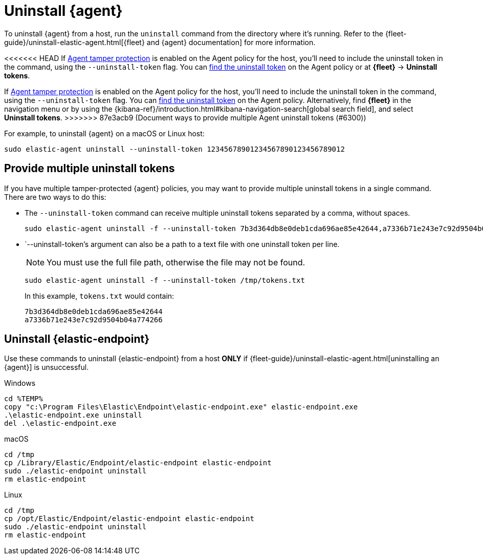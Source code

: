 [[uninstall-agent]]
= Uninstall {agent}

To uninstall {agent} from a host, run the `uninstall` command from the directory where it's running. Refer to the {fleet-guide}/uninstall-elastic-agent.html[{fleet} and {agent} documentation] for more information.

<<<<<<< HEAD
If <<agent-tamper-protection,Agent tamper protection>> is enabled on the Agent policy for the host, you'll need to include the uninstall token in the command, using the `--uninstall-token` flag. You can <<fleet-uninstall-tokens,find the uninstall token>> on the Agent policy or at *{fleet}* -> *Uninstall tokens*.
=======
If <<agent-tamper-protection,Agent tamper protection>> is enabled on the Agent policy for the host, you'll need to include the uninstall token in the command, using the `--uninstall-token` flag. You can <<fleet-uninstall-tokens,find the uninstall token>> on the Agent policy. Alternatively, find *{fleet}* in the navigation menu or by using the {kibana-ref}/introduction.html#kibana-navigation-search[global search field], and select *Uninstall tokens*.
>>>>>>> 87e3acb9 (Document ways to provide multiple Agent uninstall tokens (#6300))

For example, to uninstall {agent} on a macOS or Linux host:

[source,shell]
----------------------------------
sudo elastic-agent uninstall --uninstall-token 12345678901234567890123456789012
----------------------------------

[discrete]
[[multiple-uninstall-tokens]]
== Provide multiple uninstall tokens

If you have multiple tamper-protected {agent} policies, you may want to provide multiple uninstall tokens in a single command. There are two ways to do this:

* The `--uninstall-token` command can receive multiple uninstall tokens separated by a comma, without spaces.
+
[source,shell]
----------------------------------
sudo elastic-agent uninstall -f --uninstall-token 7b3d364db8e0deb1cda696ae85e42644,a7336b71e243e7c92d9504b04a774266
----------------------------------

* `--uninstall-token`'s argument can also be a path to a text file with one uninstall token per line. 
+
NOTE: You must use the full file path, otherwise the file may not be found.
+
[source,shell]
----------------------------------
sudo elastic-agent uninstall -f --uninstall-token /tmp/tokens.txt
----------------------------------
+
In this example, `tokens.txt` would contain:
+
[source,txt]
----------------------------------
7b3d364db8e0deb1cda696ae85e42644
a7336b71e243e7c92d9504b04a774266
----------------------------------

[discrete]
[[uninstall-endpoint]]
== Uninstall {elastic-endpoint}

Use these commands to uninstall {elastic-endpoint} from a host **ONLY** if {fleet-guide}/uninstall-elastic-agent.html[uninstalling an {agent}] is unsuccessful.

Windows

[source,shell]
----------------------------------
cd %TEMP%
copy "c:\Program Files\Elastic\Endpoint\elastic-endpoint.exe" elastic-endpoint.exe
.\elastic-endpoint.exe uninstall
del .\elastic-endpoint.exe
----------------------------------

macOS

[source,shell]
----------------------------------
cd /tmp
cp /Library/Elastic/Endpoint/elastic-endpoint elastic-endpoint
sudo ./elastic-endpoint uninstall
rm elastic-endpoint
----------------------------------

Linux

[source,shell]
----------------------------------
cd /tmp
cp /opt/Elastic/Endpoint/elastic-endpoint elastic-endpoint
sudo ./elastic-endpoint uninstall
rm elastic-endpoint
----------------------------------
